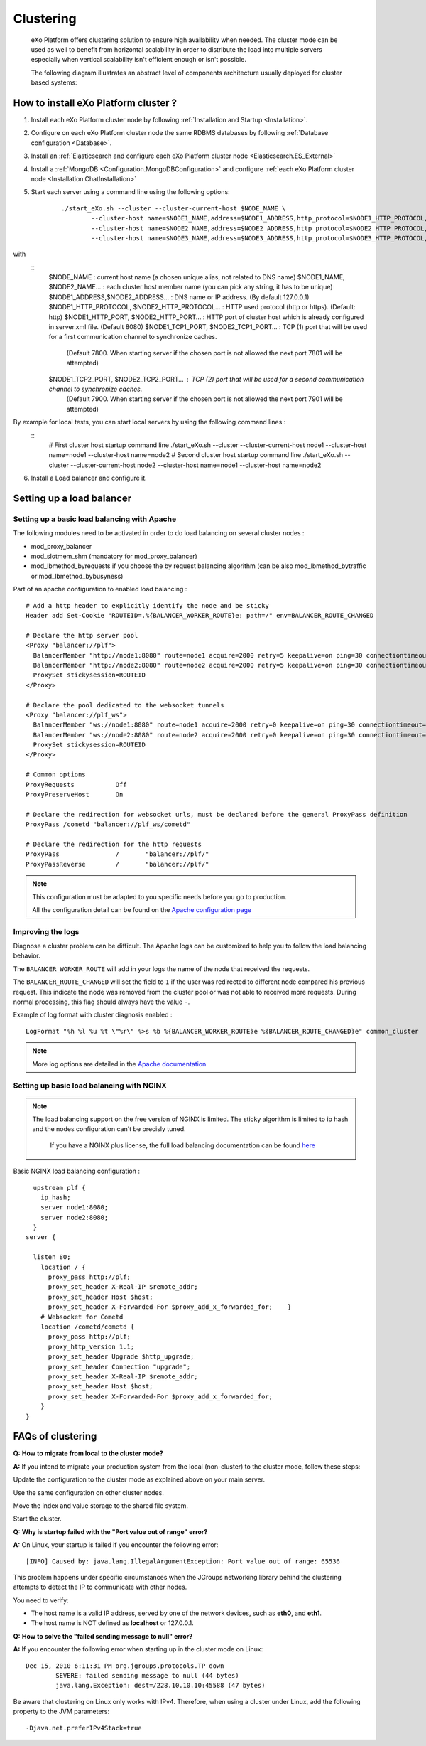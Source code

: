 .. _Clustering:

###########
Clustering
###########

    eXo Platform offers clustering solution to ensure high availability when needed.
    The cluster mode can be used as well to benefit from horizontal scalability
    in order to distribute the load into multiple servers especially
    when vertical scalability isn't efficient enough or isn't possible.

    The following diagram illustrates an abstract level of components architecture usually
    deployed for cluster based systems:

    |image0|

=====================================
How to install eXo Platform cluster ?
=====================================

1. Install each eXo Platform cluster node by following :ref:`Installation and Startup <Installation>`.

2. Configure on each eXo Platform cluster node the same RDBMS databases by following :ref:`Database configuration <Database>`.

3. Install an :ref:`Elasticsearch and configure each eXo Platform cluster node <Elasticsearch.ES_External>`

4. Install a :ref:`MongoDB <Configuration.MongoDBConfiguration>` and configure :ref:`each eXo Platform cluster node <Installation.ChatInstallation>`

5. Start each server using a command line using the following options:

       ::

           ./start_eXo.sh --cluster --cluster-current-host $NODE_NAME \
                   --cluster-host name=$NODE1_NAME,address=$NODE1_ADDRESS,http_protocol=$NODE1_HTTP_PROTOCOL,http_port=$NODE1_HTTP_PORT,tcp1_port=$NODE1_TCP1_PORT,tcp2_port=$NODE1_TCP2_PORT \
                   --cluster-host name=$NODE2_NAME,address=$NODE2_ADDRESS,http_protocol=$NODE2_HTTP_PROTOCOL,http_port=$NODE2_HTTP_PORT,tcp1_port=$NODE2_TCP1_PORT,tcp2_port=$NODE2_TCP2_PORT \
                   --cluster-host name=$NODE3_NAME,address=$NODE3_ADDRESS,http_protocol=$NODE3_HTTP_PROTOCOL,http_port=$NODE3_HTTP_PORT,tcp1_port=$NODE3_TCP1_PORT,tcp2_port=$NODE3_TCP2_PORT

with
       ::
          $NODE_NAME : current host name (a chosen unique alias, not related to DNS name)
          $NODE1_NAME, $NODE2_NAME... : each cluster host member name (you can pick any string, it has to be unique)
          $NODE1_ADDRESS,$NODE2_ADDRESS... : DNS name or IP address. (By default 127.0.0.1)
          $NODE1_HTTP_PROTOCOL, $NODE2_HTTP_PROTOCOL... : HTTP used protocol (http or https). (Default: http)
          $NODE1_HTTP_PORT, $NODE2_HTTP_PORT... : HTTP port of cluster host which is already configured in server.xml file. (Default 8080)
          $NODE1_TCP1_PORT, $NODE2_TCP1_PORT... : TCP (1) port that will be used for a first communication channel to synchronize caches.
                                                  (Default 7800. When starting server if the chosen port is not allowed the next port 7801 will be attempted)
          $NODE1_TCP2_PORT, $NODE2_TCP2_PORT... : TCP (2) port that will be used for a second communication channel to synchronize caches.
                                                  (Default 7900.  When starting server if the chosen port is not allowed the next port 7901 will be attempted)

By example for local tests, you can start local servers by using the following command lines :
      ::
          # First cluster host startup command line
          ./start_eXo.sh --cluster --cluster-current-host node1 --cluster-host name=node1 --cluster-host name=node2
          # Second cluster host startup command line
          ./start_eXo.sh --cluster --cluster-current-host node2 --cluster-host name=node1 --cluster-host name=node2

6. Install a Load balancer and configure it.

.. _Clustering.LoadBalancing:

==========================
Setting up a load balancer
==========================


.. _Clustering.LoadBalancing.Apache:

Setting up a basic load balancing with Apache
~~~~~~~~~~~~~~~~~~~~~~~~~~~~~~~~~~~~~~~~~~~~~~~

The following modules need to be activated in order to do load balancing
on several cluster nodes :

-  mod\_proxy\_balancer

-  mod\_slotmem\_shm (mandatory for mod\_proxy\_balancer)

-  mod\_lbmethod\_byrequests if you choose the by request balancing
   algorithm (can be also mod\_lbmethod\_bytraffic or
   mod\_lbmethod\_bybusyness)

Part of an apache configuration to enabled load balancing :

::

        # Add a http header to explicitly identify the node and be sticky
        Header add Set-Cookie "ROUTEID=.%{BALANCER_WORKER_ROUTE}e; path=/" env=BALANCER_ROUTE_CHANGED

        # Declare the http server pool
        <Proxy "balancer://plf">
          BalancerMember "http://node1:8080" route=node1 acquire=2000 retry=5 keepalive=on ping=30 connectiontimeout=2
          BalancerMember "http://node2:8080" route=node2 acquire=2000 retry=5 keepalive=on ping=30 connectiontimeout=2
          ProxySet stickysession=ROUTEID
        </Proxy>

        # Declare the pool dedicated to the websocket tunnels
        <Proxy "balancer://plf_ws">
          BalancerMember "ws://node1:8080" route=node1 acquire=2000 retry=0 keepalive=on ping=30 connectiontimeout=2 disablereuse=on flushpackets=on
          BalancerMember "ws://node2:8080" route=node2 acquire=2000 retry=0 keepalive=on ping=30 connectiontimeout=2 disablereuse=on flushpackets=on
          ProxySet stickysession=ROUTEID
        </Proxy>

        # Common options
        ProxyRequests           Off
        ProxyPreserveHost       On

        # Declare the redirection for websocket urls, must be declared before the general ProxyPass definition
        ProxyPass /cometd "balancer://plf_ws/cometd"

        # Declare the redirection for the http requests
        ProxyPass               /       "balancer://plf/"
        ProxyPassReverse        /       "balancer://plf/"

            


.. note:: This configuration must be adapted to you specific needs before you go to production.

		  All the configuration detail can be found on the `Apache configuration page <https://httpd.apache.org/docs/current/mod/mod_proxy_balancer.html>`__

.. _Clustering.LoadBalancing.ImproveLogs:

Improving the logs
~~~~~~~~~~~~~~~~~~~

Diagnose a cluster problem can be difficult. The Apache logs can be
customized to help you to follow the load balancing behavior.

The ``BALANCER_WORKER_ROUTE`` will add in your logs the name of the node
that received the requests.

The ``BALANCER_ROUTE_CHANGED`` will set the field to ``1`` if the user
was redirected to different node compared his previous request. This
indicate the node was removed from the cluster pool or was not able to
received more requests. During normal processing, this flag should
always have the value ``-``.

Example of log format with cluster diagnosis enabled :

::

    LogFormat "%h %l %u %t \"%r\" %>s %b %{BALANCER_WORKER_ROUTE}e %{BALANCER_ROUTE_CHANGED}e" common_cluster

.. note:: More log options are detailed in the `Apache documentation <https://httpd.apache.org/docs/current/mod/mod_proxy_balancer.html>`__

.. _Clustering.LoadBalancing.Nginx:

Setting up basic load balancing with NGINX
~~~~~~~~~~~~~~~~~~~~~~~~~~~~~~~~~~~~~~~~~~~

.. note:: The load balancing support on the free version of NGINX is limited.
          The sticky algorithm is limited to ip hash and the nodes configuration can't be precisly tuned.

           If you have a NGINX plus license, the full load balancing  documentation can be found `here <https://www.nginx.com/resources/admin-guide/load-balancer/>`__


Basic NGINX load balancing configuration :

::


      upstream plf {
        ip_hash;
        server node1:8080;
        server node2:8080;
      }
    server {

      listen 80;
        location / {
          proxy_pass http://plf;
          proxy_set_header X-Real-IP $remote_addr;
          proxy_set_header Host $host;
          proxy_set_header X-Forwarded-For $proxy_add_x_forwarded_for;    }
        # Websocket for Cometd
        location /cometd/cometd {
          proxy_pass http://plf;
          proxy_http_version 1.1;
          proxy_set_header Upgrade $http_upgrade;
          proxy_set_header Connection "upgrade";
          proxy_set_header X-Real-IP $remote_addr;
          proxy_set_header Host $host;
          proxy_set_header X-Forwarded-For $proxy_add_x_forwarded_for;
        }
    }      
            
.. _Clustering.ClusteringFAQ:

==================
FAQs of clustering
==================

**Q:** **How to migrate from local to the cluster mode?**

**A:** If you intend to migrate your production system from the local
(non-cluster) to the cluster mode, follow these steps:

Update the configuration to the cluster mode as explained above on your
main server.

Use the same configuration on other cluster nodes.

Move the index and value storage to the shared file system.

Start the cluster.

**Q:** **Why is startup failed with the "Port value out of range"
error?**

**A:** On Linux, your startup is failed if you encounter the following
error:

::

    [INFO] Caused by: java.lang.IllegalArgumentException: Port value out of range: 65536

This problem happens under specific circumstances when the JGroups
networking library behind the clustering attempts to detect the IP to
communicate with other nodes.

You need to verify:

-  The host name is a valid IP address, served by one of the network
   devices, such as **eth0**, and **eth1**.

-  The host name is NOT defined as **localhost** or 127.0.0.1.

**Q:** **How to solve the "failed sending message to null" error?**

**A:** If you encounter the following error when starting up in the
cluster mode on Linux:

::

    Dec 15, 2010 6:11:31 PM org.jgroups.protocols.TP down
            SEVERE: failed sending message to null (44 bytes)
            java.lang.Exception: dest=/228.10.10.10:45588 (47 bytes)

Be aware that clustering on Linux only works with IPv4. Therefore, when
using a cluster under Linux, add the following property to the JVM
parameters:

::

     -Djava.net.preferIPv4Stack=true 


.. |image0| image:: images/cluster_diagram.png
